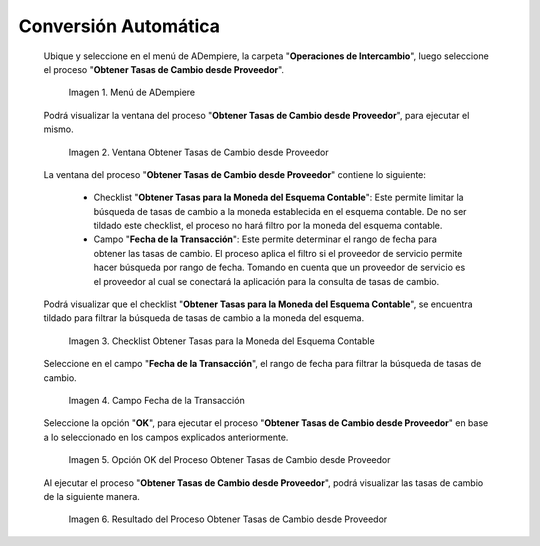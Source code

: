 .. |Menú de ADempiere| image:: resources/menu-get-exchange-rates-from-provider.png
.. |Ventana Obtener Tasas de Cambio desde Proveedor| image:: resources/get-exchange-rates-from-provider-window.png
.. |Checklist Obtener Tasas para la Moneda del Esquema Contable del Proceso Obtener Tasas de Cambio desde Proveedor| image:: resources/checklist-obtain-rates-for-the-currency-of-the-accounting-scheme-of-the-process-obtain-exchange-rates-from-provider.png
.. |Campo Fecha de la Transacción del Proceso Obtener Tasas de Cambio desde Proveedor| image:: resources/date-field-of-the-transaction-of-the-obtain-exchange-rates-from-provider-process.png
.. |Opción OK del Proceso Obtener Tasas de Cambio desde Proveedor| image:: resources/option-ok-of-the-process-obtain-exchange-rates-from-provider.png
.. |Resultado del Proceso Obtener Tasas de Cambio desde Proveedor| image:: resources/result-of-the-process-to-obtain-exchange-rates-from-supplier.png

.. _documento/conversión-monetaria-automática:

**Conversión Automática**
=========================

 Ubique y seleccione en el menú de ADempiere, la carpeta "**Operaciones de Intercambio**", luego seleccione el proceso "**Obtener Tasas de Cambio desde Proveedor**".

    |Menú de ADempiere|

    Imagen 1. Menú de ADempiere

 Podrá visualizar la ventana del proceso "**Obtener Tasas de Cambio desde Proveedor**", para ejecutar el mismo.

    |Ventana Obtener Tasas de Cambio desde Proveedor|

    Imagen 2. Ventana Obtener Tasas de Cambio desde Proveedor

 La ventana del proceso "**Obtener Tasas de Cambio desde Proveedor**" contiene lo siguiente:

    - Checklist "**Obtener Tasas para la Moneda del Esquema Contable**": Este permite limitar la búsqueda de tasas de cambio a la moneda establecida en el esquema contable. De no ser tildado este checklist, el proceso no hará filtro por la moneda del esquema contable.
    - Campo "**Fecha de la Transacción**": Este permite determinar el rango de fecha para obtener las tasas de cambio. El proceso aplica el filtro si el proveedor de servicio permite hacer búsqueda por rango de fecha. Tomando en cuenta que un proveedor de servicio es el proveedor al cual se conectará la aplicación para la consulta de tasas de cambio.

 Podrá visualizar que el checklist "**Obtener Tasas para la Moneda del Esquema Contable**", se encuentra tildado para filtrar la búsqueda de tasas de cambio a la moneda del esquema.

    |Checklist Obtener Tasas para la Moneda del Esquema Contable del Proceso Obtener Tasas de Cambio desde Proveedor|

    Imagen 3. Checklist Obtener Tasas para la Moneda del Esquema Contable

 Seleccione en el campo "**Fecha de la Transacción**", el rango de fecha para filtrar la búsqueda de tasas de cambio.

    |Campo Fecha de la Transacción del Proceso Obtener Tasas de Cambio desde Proveedor|

    Imagen 4. Campo Fecha de la Transacción

 Seleccione la opción "**OK**", para ejecutar el proceso "**Obtener Tasas de Cambio desde Proveedor**" en base a lo seleccionado en los campos explicados anteriormente.

    |Opción OK del Proceso Obtener Tasas de Cambio desde Proveedor|

    Imagen 5. Opción OK del Proceso Obtener Tasas de Cambio desde Proveedor

 Al ejecutar el proceso "**Obtener Tasas de Cambio desde Proveedor**", podrá visualizar las tasas de cambio de la siguiente manera.

    |Resultado del Proceso Obtener Tasas de Cambio desde Proveedor|

    Imagen 6. Resultado del Proceso Obtener Tasas de Cambio desde Proveedor
